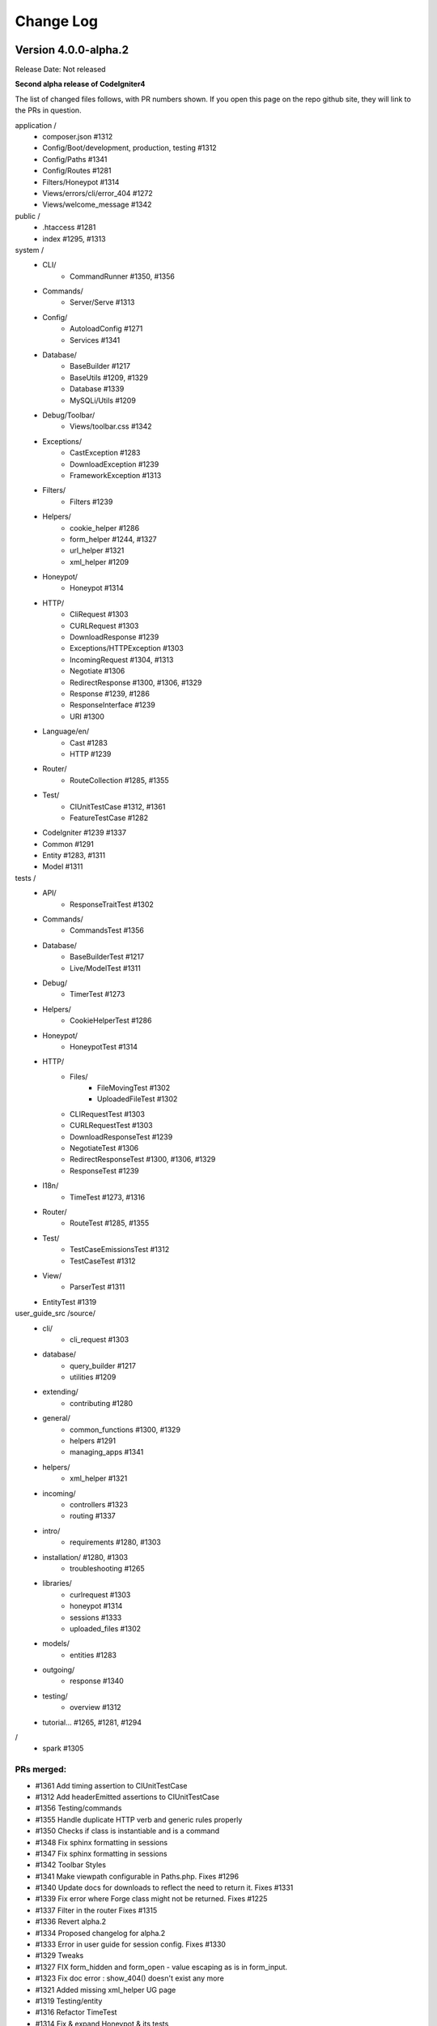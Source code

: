 ##########
Change Log
##########

Version 4.0.0-alpha.2
=================================

Release Date: Not released

**Second alpha release of CodeIgniter4**

The list of changed files follows, with PR numbers shown.
If you open this page on the repo github site, they will link
to the PRs in question.

application /
    - composer.json #1312
    - Config/Boot/development, production, testing #1312
    - Config/Paths #1341
    - Config/Routes #1281
    - Filters/Honeypot #1314
    - Views/errors/cli/error_404 #1272
    - Views/welcome_message #1342

public /
    - .htaccess #1281
    - index #1295, #1313

system /
    - CLI/
        - CommandRunner #1350, #1356
    - Commands/
        - Server/Serve #1313 
    - Config/
        - AutoloadConfig #1271
        - Services #1341
    - Database/
        - BaseBuilder #1217
        - BaseUtils #1209, #1329
        - Database #1339
        - MySQLi/Utils #1209
    - Debug/Toolbar/
        - Views/toolbar.css #1342
    - Exceptions/
        - CastException #1283
        - DownloadException #1239
        - FrameworkException #1313
    - Filters/
        - Filters #1239
    - Helpers/
        - cookie_helper #1286
        - form_helper #1244, #1327
        - url_helper #1321
        - xml_helper #1209
    - Honeypot/
        - Honeypot #1314
    - HTTP/
        - CliRequest #1303
        - CURLRequest #1303
        - DownloadResponse #1239
        - Exceptions/HTTPException #1303
        - IncomingRequest #1304, #1313
        - Negotiate #1306
        - RedirectResponse #1300, #1306, #1329
        - Response #1239, #1286
        - ResponseInterface #1239
        - URI #1300
    - Language/en/
        - Cast #1283
        - HTTP #1239
    - Router/
        - RouteCollection #1285, #1355
    - Test/
        - CIUnitTestCase #1312, #1361
        - FeatureTestCase #1282
    - CodeIgniter #1239 #1337
    - Common #1291
    - Entity #1283, #1311
    - Model #1311

tests /
    - API/
        - ResponseTraitTest #1302
    - Commands/
        - CommandsTest #1356
    - Database/
        - BaseBuilderTest #1217
        - Live/ModelTest #1311
    - Debug/
        - TimerTest #1273
    - Helpers/
        - CookieHelperTest #1286
    - Honeypot/
        - HoneypotTest #1314
    - HTTP/
        - Files/
            - FileMovingTest #1302
            - UploadedFileTest #1302
        - CLIRequestTest #1303
        - CURLRequestTest #1303
        - DownloadResponseTest #1239
        - NegotiateTest #1306
        - RedirectResponseTest #1300, #1306, #1329
        - ResponseTest #1239
    - I18n/
        - TimeTest #1273, #1316
    - Router/
        - RouteTest #1285, #1355
    - Test/
        - TestCaseEmissionsTest #1312
        - TestCaseTest #1312
    - View/
        - ParserTest #1311
    - EntityTest #1319


user_guide_src /source/
    - cli/
        - cli_request #1303
    - database/
        - query_builder #1217
        - utilities #1209
    - extending/
        - contributing #1280
    - general/
        - common_functions #1300, #1329
        - helpers #1291
        - managing_apps #1341
    - helpers/
        - xml_helper #1321
    - incoming/
        - controllers #1323
        - routing #1337
    - intro/
        - requirements #1280, #1303
    - installation/ #1280, #1303
        - troubleshooting #1265
    - libraries/
        - curlrequest #1303
        - honeypot #1314
        - sessions #1333
        - uploaded_files #1302
    - models/
        - entities #1283
    - outgoing/
        - response #1340
    - testing/
        - overview #1312
    - tutorial... #1265, #1281, #1294

/
    - spark #1305

PRs merged:
-----------

- #1361 Add timing assertion to CIUnitTestCase
- #1312 Add headerEmitted assertions to CIUnitTestCase
- #1356 Testing/commands
- #1355 Handle duplicate HTTP verb and generic rules properly
- #1350 Checks if class is instantiable and is a command
- #1348 Fix sphinx formatting in sessions
- #1347 Fix sphinx formatting in sessions
- #1342 Toolbar Styles
- #1341 Make viewpath configurable in Paths.php. Fixes #1296
- #1340 Update docs for downloads to reflect the need to return it. Fixes #1331
- #1339 Fix error where Forge class might not be returned. Fixes #1225
- #1337 Filter in the router Fixes #1315
- #1336 Revert alpha.2
- #1334 Proposed changelog for alpha.2
- #1333 Error in user guide for session config. Fixes #1330
- #1329 Tweaks
- #1327 FIX form_hidden and form_open - value escaping as is in form_input.
- #1323 Fix doc error : show_404() doesn't exist any more
- #1321 Added missing xml_helper UG page
- #1319 Testing/entity
- #1316 Refactor TimeTest
- #1314 Fix & expand Honeypot & its tests
- #1313 Clean exception
- #1311 Entities store an original stack of values to compare against so we d…
- #1306 Testing3/http
- #1305 Change chdir('public') to chdir($public)
- #1304 Refactor script name stripping in parseRequestURI()
- #1303 Testing/http
- #1302 Exception：No Formatter defined for mime type ''
- #1300 Allow redirect with Query Vars from the current request.
- #1295 Fix grammar in front controller comment.
- #1294 Updated final tutorial page. Fixes #1292
- #1291 Allows extending of helpers. Fixes #1264
- #1286 Cookies
- #1285 Ensure current HTTP verb routes are matched prior to any * matched ro…
- #1283 Entities
- #1282 system/Test/FeatureTestCase::setupRequest(), minor fixes phpdoc block…
- #1281 Tut
- #1280 Add contributing reference to user guide
- #1273 Fix/timing
- #1272 Fix undefined variable "heading" in cli 404
- #1271 remove inexistent "CodeIgniter\Loader" from AutoloadConfig::classmap
- #1269 Release notes & process
- #1266 Adjusting the release build scripts
- #1265 WIP Fix docs re PHP server
- #1245 Fix #1244 (form_hidden declaration)
- #1239 【Unsolicited PR】I changed the download method to testable.
- #1217 Optional parameter for resetSelect() call in Builder's countAll();
- #1209 Fix undefined function xml_convert at Database\BaseUtils


Version 4.0.0-alpha.1
=================================

Release Date: September 28, 2018

**Rewrite of the CodeIgniter framework**

Non-code changes:
    - User Guide adapted or rewritten
    - [System message translations repository](https://github.com/bcit-ci/CodeIgniter4-translations)
    - [Roadmap subforum](https://forum.codeigniter.com/forum-33.html) for more transparent planning

New core classes:
    - CodeIgniter (bootstrap)
    - Common (shared functions)
    - ComposerScripts (integrate third party tools)
    - Controller (base controller)
    - Model (base model)
    - Entity (entity encapsulation)

New packages:
    - API 
        - \\ ResponseTrait
    - Autoloader 
        - \\ AutoLoader, FileLocator
    - CLI 
        - \\ BaseCommand, CLI, CommandRunner, Console
    - Cache 
        - \\ CacheFactory, CacheInterface
        - \\ Handlers ... Dummy, File, Memcached, Predis, Redis, Wincache
    - Commands 
        - \\ Help, ListCommands
        - \\ Database \\ CreateMigration, MigrateCurrent, MigrateLatest, MigrateRefresh,
          MigrateRollback, MigrateStatus, MigrateVersion, Seed
        - \\ Server \\ Serve
        - \\ Sessions \\ CreateMigration
        - \\ Utilities \\ Namespaces, Routes
    - Config 
        -   \\ AutoloadConfig, BaseConfig, BaseService, Config, DotEnv, ForeignCharacters, 
            Routes, Services, View
    - Database
        -   \\ BaseBuilder, BaseConnection, BasePreparedQuery, BaseResult, BaseUtils, Config,
            ConnectionInterface, Database, Forge, Migration, MigrationRunner, PreparedQueryInterface, Query,
            QueryInterface, ResultInterface, Seeder
        -   \\ MySQLi \\ Builder, Connection, Forge, PreparedQuery, Result
        -   \\ Postgre \\ Builder, Connection, Forge, PreparedQuery, Result, Utils
        -   \\ SQLite3 \\ Builder, Connection, Forge, PreparedQuery, Result, Utils
    - Debug
        - \\ Exceptions, Iterator, Timer, Toolbar
        - \\ Toolbar \\ Collectors...
    - Email
        - \\ Email
    - Events
        - \\ Events
    - Files
        - \\ File
    - Filters
        - \\ FilterInterface, Filters  
    - Format
        - \\ FormatterInterface, JSONFormatter, XMLFormatter
    - HTTP
        -   \\ CLIRequest, CURLRequest, ContentSecurityPolicy, Header,
            IncomingRequest, Message, Negotiate, Request, RequestInterface,
            Response, ResponseInterface, URI, UserAgent
        -   \\ Files \\ FileCollection, UploadedFile, UploadedFileInterface
    - Helpers 
        -   ... array, cookie, date, filesystem, form, html, inflector, number,
            security, text, url
    - Honeypot 
        - \\ Honeypot
    - I18n
        - \\ Time, TimeDifference
    - Images
        - \\ Image, ImageHandlerInterface
        - \\ Handlers ... Base, GD, ImageMagick
    - Language
        - \\ Language
    - Log
        -   Logger, LoggerAwareTrait
        -   \\ Handlers ...  Base, ChromeLogger, File, HandlerInterface
    - Pager
        - \\ Pager, PagerInterface, PagerRenderer
    - Router 
        - \\ RouteCollection, RouteCollectionInterface, Router, RouterInterface
    - Security 
        - \\ Security
    - Session
        -   \\ Session, SessionInterface
        -   \\ Handlers ... Base, File, Memcached, Redis
    - Test 
        - \\ CIDatabaseTestCase, CIUnitTestCase, FeatureResponse, FeatureTestCase, ReflectionHelper
        - \\ Filters \\ CITestStreamFilter
    - ThirdParty (bundled)
        - \\ Kint (for \\Debug)
        - \\ PSR \\ Log (for \\Log)
        - \\ ZendEscaper \\ Escaper (for \\View)
    - Throttle
        - \\ Throttler, ThrottlerInterface
    - Typography
        - \\ Typography
    - Validation
        - \\ CreditCardRules, FileRules, FormatRules, Rules, Validation, ValidationInterface
    - View
        -   \\ Cell, Filters, Parser, Plugins, RendererInterface, View

